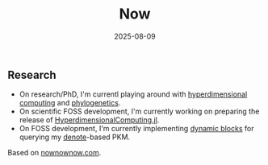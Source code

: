 #+TITLE: Now
#+DATE: 2025-08-09

** Research

- On research/PhD, I'm currentl playing around with [[https://en.wikipedia.org/wiki/Hyperdimensional_computing][hyperdimensional computing]] and [[https://en.wikipedia.org/wiki/Phylogenetics][phylogenetics]].
- On scientific FOSS development, I'm currently working on preparing the release of [[https://github.com/MichielStock/HyperdimensionalComputing.jl][HyperdimensionalComputing.jl]].
- On FOSS development, I'm currently implementing [[https://protesilaos.com/emacs/denote-org#h:50160fae-6515-4d7d-9737-995ad925e64b][dynamic blocks]] for querying my [[https://protesilaos.com/emacs/denote][denote]]-based PKM.

Based on [[https://nownownow.com][nownownow.com]].
